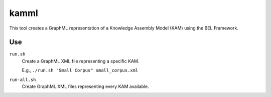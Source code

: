 kamml
=====

This tool creates a GraphML representation of a Knowledge Assembly Model (KAM)
using the BEL Framework.

Use
---

``run.sh``
    Create a GraphML XML file representing a specific KAM.

    E.g., ``./run.sh "Small Corpus" small_corpus.xml``

``run-all.sh``
    Create GraphML XML files representing every KAM available.


